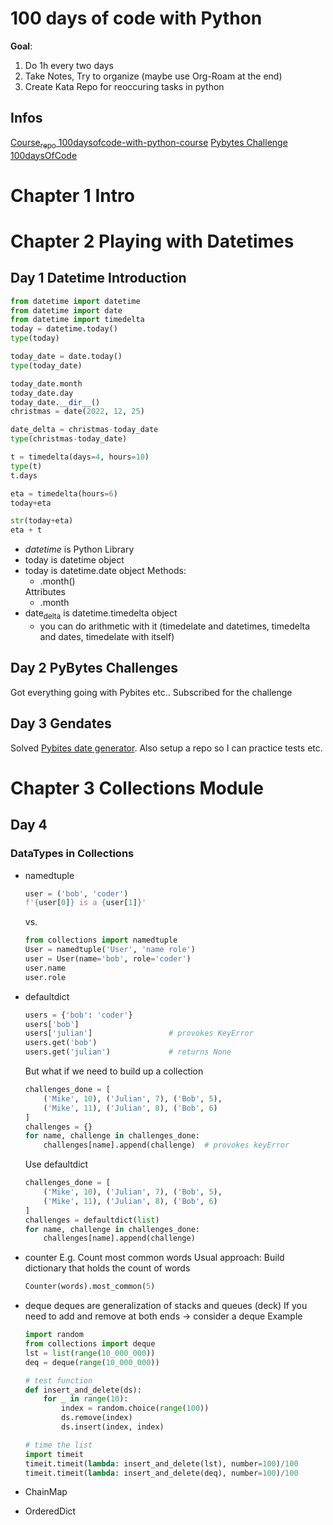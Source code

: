 * 100 days of code with Python

*Goal*:
1. Do 1h every two days
2. Take Notes, Try to organize (maybe use Org-Roam at the end)
3. Create Kata Repo for reoccuring tasks in python

** Infos

[[https://github.com/talkpython/100daysofcode-with-python-course][Course_repo 100daysofcode-with-python-course]]
[[https://codechalleng.es/100days/8260][Pybytes Challenge 100daysOfCode]]

* Chapter 1 Intro

* Chapter 2 Playing with Datetimes
** Day 1 Datetime Introduction

#+begin_src python
  from datetime import datetime
  from datetime import date
  from datetime import timedelta
  today = datetime.today()
  type(today)

  today_date = date.today()
  type(today_date)

  today_date.month
  today_date.day
  today_date.__dir__()
  christmas = date(2022, 12, 25)

  date_delta = christmas-today_date
  type(christmas-today_date)

  t = timedelta(days=4, hours=10)
  type(t)
  t.days

  eta = timedelta(hours=6)
  today+eta

  str(today+eta)
  eta + t
#+end_src

- /datetime/ is Python Library
- today is datetime object
- today is datetime.date object
  Methods:
  - .month()
  Attributes
  - .month
- date_delta is datetime.timedelta object
  - you can do arithmetic with it (timedelate and datetimes, timedelta and dates, timedelate with
    itself)
    
** Day 2 PyBytes Challenges
Got everything going with Pybites etc.. Subscribed for the challenge
** Day 3 Gendates
Solved [[https://codechalleng.es/bites/16/][Pybites date generator]]. Also setup a repo so I can
practice tests etc.
* Chapter 3 Collections Module
** Day 4
*** DataTypes in Collections
- namedtuple
  #+begin_src python
    user = ('bob', 'coder')
    f'{user[0]} is a {user[1]}'
  #+end_src
  vs.
  #+begin_src python
    from collections import namedtuple
    User = namedtuple('User', 'name role')
    user = User(name='bob', role='coder')
    user.name
    user.role
  #+end_src
- defaultdict
  #+begin_src python
    users = {'bob': 'coder'}
    users['bob']
    users['julian']                 # provokes KeyError
    users.get('bob')
    users.get('julian')             # returns None
  #+end_src

  But what if we need to build up a collection

  #+begin_src python
    challenges_done = [
        ('Mike', 10), ('Julian', 7), ('Bob', 5),
        ('Mike', 11), ('Julian', 8), ('Bob', 6)
    ]
    challenges = {}
    for name, challenge in challenges_done:
        challenges[name].append(challenge)  # provokes keyError
  #+end_src

  Use defaultdict

  #+begin_src python
    challenges_done = [
        ('Mike', 10), ('Julian', 7), ('Bob', 5),
        ('Mike', 11), ('Julian', 8), ('Bob', 6)
    ]
    challenges = defaultdict(list)
    for name, challenge in challenges_done:
        challenges[name].append(challenge)
  #+end_src
- counter
  E.g. Count most common words
  Usual approach: Build dictionary that holds the count of words
  #+begin_src python
    Counter(words).most_common(5)
  #+end_src
- deque
  deques are generalization of stacks and queues (deck)
  If you need to add and remove at both ends -> consider a deque
  Example
  #+begin_src python
    import random
    from collections import deque
    lst = list(range(10_000_000))
    deq = deque(range(10_000_000))

    # test function
    def insert_and_delete(ds):
        for _ in range(10):
            index = random.choice(range(100))
            ds.remove(index)
            ds.insert(index, index)

    # time the list
    import timeit
    timeit.timeit(lambda: insert_and_delete(lst), number=100)/100
    timeit.timeit(lambda: insert_and_delete(deq), number=100)/100
  #+end_src
- ChainMap
- OrderedDict
